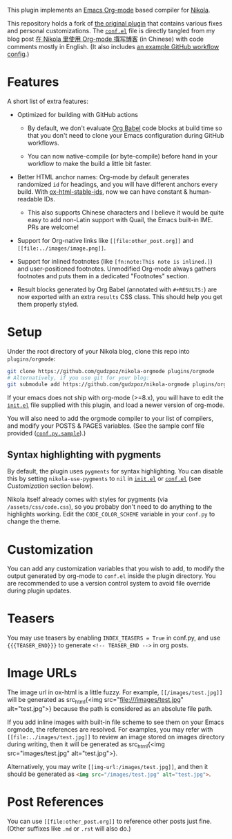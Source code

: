 This plugin implements an [[https://orgmode.org/][Emacs Org-mode]] based compiler for [[https://getnikola.com/][Nikola]].

This repository holds a fork of [[https://plugins.getnikola.com/v8/orgmode/][the original plugin]] that contains various fixes
and personal customizations. The [[file:conf.el][=conf.el=]] file is directly tangled from my blog
post [[https://kyo.iroiro.party/posts/org-mode-for-nikola-blogging/][在 Nikola 里使用 Org-mode 撰写博客]] (in Chinese) with code comments mostly
in English. (It also includes [[https://kyo.iroiro.party/posts/org-mode-for-nikola-blogging/#footnotes][an example GitHub workflow config]].)

* Features

A short list of extra features:

- Optimized for building with GitHub actions

  - By default, we don't evaluate [[https://orgmode.org/worg/org-contrib/babel/intro.html][Org Babel]] code blocks at build time so that
    you don't need to clone your Emacs configuration during GitHub workflows.

  - You can now native-compile (or byte-compile) before hand in your workflow to
    make the build a little bit faster.

- Better HTML anchor names: Org-mode by default generates randomized =id= for
  headings, and you will have different anchors every build. With
  [[https://codeberg.org/jkreeftmeijer/ox-html-stable-ids.el][ox-html-stable-ids]], now we can have constant & human-readable IDs.

  - This also supports Chinese characters and I believe it would be quite easy
    to add non-Latin support with Quail, the Emacs built-in IME. PRs are
    welcome!

- Support for Org-native links like =[[file:other_post.org]]= and
  =[[file:../images/image.png]]=.

- Support for inlined footnotes (like =[fn:note:This note is inlined.]=) and
  user-positioned footnotes. Unmodified Org-mode always gathers footnotes and
  puts them in a dedicated "Footnotes" section.

- Result blocks generated by Org Babel (annotated with =#+RESULTS:=) are now
  exported with an extra =results= CSS class. This should help you get them
  properly styled.

* Setup

Under the root directory of your Nikola blog, clone this repo into
=plugins/orgmode=:

#+begin_src sh
  git clone https://github.com/gudzpoz/nikola-orgmode plugins/orgmode
  # Alternatively, if you use git for your blog:
  git submodule add https://github.com/gudzpoz/nikola-orgmode plugins/orgmode
#+end_src

If your emacs does not ship with org-mode (>=8.x), you will have to edit the
[[file:conf.el][=init.el=]] file supplied with this plugin, and load a newer version of org-mode.

You will also need to add the orgmode compiler to your list of compilers, and
modify your POSTS & PAGES variables. (See the sample conf file provided
([[file:conf.py.sample][=conf.py.sample=]]).)

** Syntax highlighting with pygments

By default, the plugin uses =pygments= for syntax highlighting. You can disable
this by setting =nikola-use-pygments= to =nil= in [[file:init.el][=init.el=]] or [[file:conf.el][=conf.el=]] (see
[[Customization]] section below).

Nikola itself already comes with styles for pygments (via
=/assets/css/code.css=), so you probaby don't need to do anything to the
highlights working. Edit the =CODE_COLOR_SCHEME= variable in your =conf.py= to
change the theme.

* Customization

You can add any customization variables that you wish to add, to modify the
output generated by org-mode to =conf.el= inside the plugin directory. You are
recommended to use a version control system to avoid file override during plugin
updates.

* Teasers

You may use teasers by enabling =INDEX_TEASERS = True= in conf.py, and
use ={{{TEASER_END}}}= to generate =<!-- TEASER_END -->= in org posts.

* Image URLs

The image url in ox-html is a little fuzzy. For example, =[[/images/test.jpg]]=
will be generated as src_html{<img src="file:///images/test.jpg"
alt="test.jpg">} because the path is considered as an absolute file path.

If you add inline images with built-in file scheme to see them on your Emacs
orgmode, the references are resolved. For examples, you may refer with
=[[file:../images/test.jpg]]= to review an image stored on images directory
during writing, then it will be generated as src_html{<img src="images/test.jpg"
alt="test.jpg">}.

Alternatively, you may write =[[img-url:/images/test.jpg]]=, and then it should
be generated as src_html{<img src="/images/test.jpg" alt="test.jpg">}.

* Post References

You can use =[[file:other_post.org]]= to reference other posts just fine. (Other
suffixes like =.md= or =.rst= will also do.)
